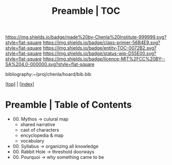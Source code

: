 #   -*- mode: org; fill-column: 60 -*-
#+STARTUP: showall
#+TITLE:   Preamble | TOC

[[https://img.shields.io/badge/made%20by-Chenla%20Institute-999999.svg?style=flat-square]] 
[[https://img.shields.io/badge/class-primer-56B4E9.svg?style=flat-square]]
[[https://img.shields.io/badge/entity-TOC-0072B2.svg?style=flat-square]]
[[https://img.shields.io/badge/status-wip-D55E00.svg?style=flat-square]]
[[https://img.shields.io/badge/licence-MIT%2FCC%20BY--SA%204.0-000000.svg?style=flat-square]]

bibliography:~/proj/chenla/hoard/bib.bib

[[[../index.org][top]]] | [[[./index.org][index]]]

* Preamble | Table of Contents
:PROPERTIES:
:CUSTOM_ID:
:Name:     /home/deerpig/proj/chenla/warp/07/41/index.org
:Created:  2018-04-26T18:25@Prek Leap (11.642600N-104.919210W)
:ID:       1a46687a-00e0-41fd-a5d5-b61067823234
:VER:      578013997.760089568
:GEO:      48P-491193-1287029-15
:BXID:     proj:AYI4-6284
:Class:    primer
:Entity:   toc
:Status:   wip
:Licence:  MIT/CC BY-SA 4.0
:END:

  - 00. Mythos          -> culural map
    - shared narrative
    - cast of characters
    - encyclopedia & map
    - vocabulary 
  - 00. Syllabus        -> organizing all knowledge
  - 00. Rabbit Hole     -> threshold doorways 
  - 00. Pourquoi        -> why something came to be


